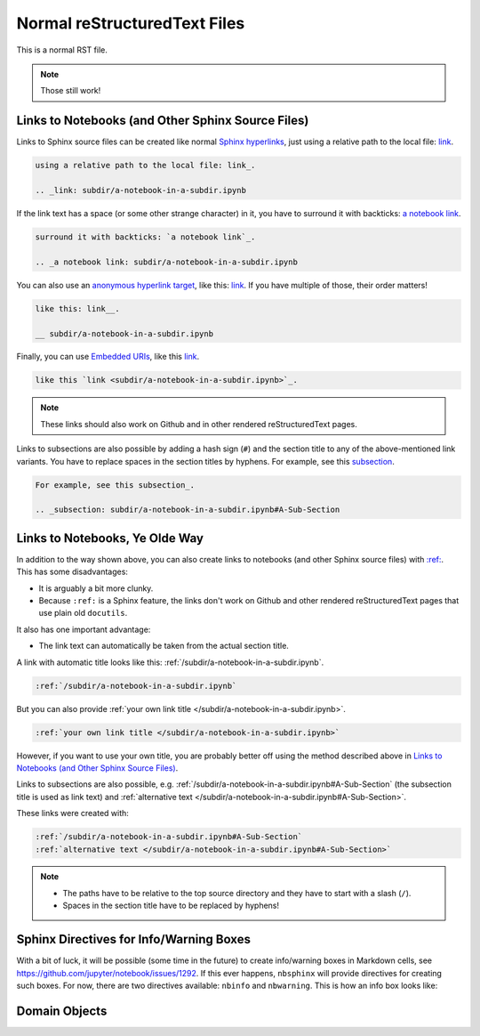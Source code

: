 Normal reStructuredText Files
=============================

This is a normal RST file.

.. note:: Those still work!

Links to Notebooks (and Other Sphinx Source Files)
--------------------------------------------------

Links to Sphinx source files can be created like normal `Sphinx hyperlinks`_,
just using a relative path to the local file: link_.

.. _Sphinx hyperlinks: http://www.sphinx-doc.org/en/stable/rest.html
                       #external-links
.. _link: subdir/a-notebook-in-a-subdir.ipynb

.. code-block:: rst

    using a relative path to the local file: link_.

    .. _link: subdir/a-notebook-in-a-subdir.ipynb

If the link text has a space (or some other strange character) in it, you have
to surround it with backticks: `a notebook link`_.

.. _a notebook link: subdir/a-notebook-in-a-subdir.ipynb

.. code-block:: rst

    surround it with backticks: `a notebook link`_.

    .. _a notebook link: subdir/a-notebook-in-a-subdir.ipynb

You can also use an `anonymous hyperlink target`_, like this: link__.
If you have multiple of those, their order matters!

.. _anonymous hyperlink target: http://docutils.sourceforge.net/docs/ref/rst/
                                restructuredtext.html#anonymous-hyperlinks

__ subdir/a-notebook-in-a-subdir.ipynb

.. code-block:: rst

    like this: link__.

    __ subdir/a-notebook-in-a-subdir.ipynb

Finally, you can use `Embedded URIs`_, like this
`link <subdir/a-notebook-in-a-subdir.ipynb>`_.

.. _Embedded URIs: http://docutils.sourceforge.net/docs/ref/rst/
                   restructuredtext.html#embedded-uris-and-aliases

.. code-block:: rst

    like this `link <subdir/a-notebook-in-a-subdir.ipynb>`_.

.. note::

    These links should also work on Github and in other rendered
    reStructuredText pages.

Links to subsections are also possible by adding a hash sign (``#``) and the
section title to any of the above-mentioned link variants.
You have to replace spaces in the section titles by hyphens.
For example, see this subsection_.

.. _subsection: subdir/a-notebook-in-a-subdir.ipynb#A-Sub-Section

.. code-block:: rst

    For example, see this subsection_.

    .. _subsection: subdir/a-notebook-in-a-subdir.ipynb#A-Sub-Section


Links to Notebooks, Ye Olde Way
-------------------------------

In addition to the way shown above, you can also create links to notebooks (and
other Sphinx source files) with
`:ref: <http://www.sphinx-doc.org/en/stable/markup/inline.html#role-ref>`_.
This has some disadvantages:

* It is arguably a bit more clunky.
* Because ``:ref:`` is a Sphinx feature, the links don't work on Github and
  other rendered reStructuredText pages that use plain old ``docutils``.

It also has one important advantage:

* The link text can automatically be taken from the actual section title.

A link with automatic title looks like this:
:ref:`/subdir/a-notebook-in-a-subdir.ipynb`.

.. code-block:: rst

    :ref:`/subdir/a-notebook-in-a-subdir.ipynb`

But you can also provide
:ref:`your own link title </subdir/a-notebook-in-a-subdir.ipynb>`.

.. code-block:: rst

    :ref:`your own link title </subdir/a-notebook-in-a-subdir.ipynb>`

However, if you want to use your own title, you are probably better off using
the method described above in
`Links to Notebooks (and Other Sphinx Source Files)`_.

Links to subsections are also possible, e.g.
:ref:`/subdir/a-notebook-in-a-subdir.ipynb#A-Sub-Section`
(the subsection title is used as link text) and
:ref:`alternative text </subdir/a-notebook-in-a-subdir.ipynb#A-Sub-Section>`.

These links were created with:

.. code-block:: rst

    :ref:`/subdir/a-notebook-in-a-subdir.ipynb#A-Sub-Section`
    :ref:`alternative text </subdir/a-notebook-in-a-subdir.ipynb#A-Sub-Section>`

.. note::

    * The paths have to be relative to the top source directory and they have to
      start with a slash (``/``).
    * Spaces in the section title have to be replaced by hyphens!

Sphinx Directives for Info/Warning Boxes
----------------------------------------

.. nbwarning::
    **Warning:**

    This is an experimental feature!
    Its usage may change in the future or it might disappear completely, so
    don't use it for now.

With a bit of luck, it will be possible (some time in the future) to create
info/warning boxes in Markdown cells, see
https://github.com/jupyter/notebook/issues/1292.
If this ever happens, ``nbsphinx`` will provide directives for creating such
boxes.
For now, there are two directives available: ``nbinfo`` and ``nbwarning``.
This is how an info box looks like:

.. nbinfo::
    **Note:**

    This is an info box.

    It may include nested formatting, even another info/warning box:

    .. nbwarning:: **Warning:** You should probably not use nested boxes!

Domain Objects
--------------

.. py:function:: example_python_function(foo)

    This is just for testing domain object links. See
    :ref:`this section </markdown-cells.ipynb#Links-to-Domain-Objects>`.

    :param str foo: Example string parameter
